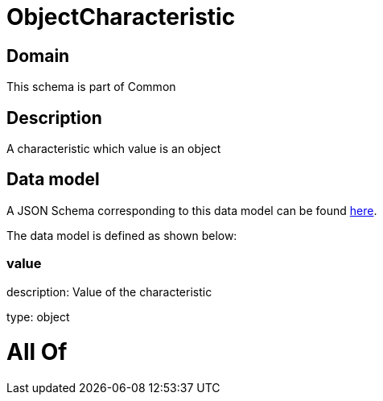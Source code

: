 = ObjectCharacteristic

[#domain]
== Domain

This schema is part of Common

[#description]
== Description

A characteristic which value is an object


[#data_model]
== Data model

A JSON Schema corresponding to this data model can be found https://tmforum.org[here].

The data model is defined as shown below:


=== value
description: Value of the characteristic

type: object


= All Of 
